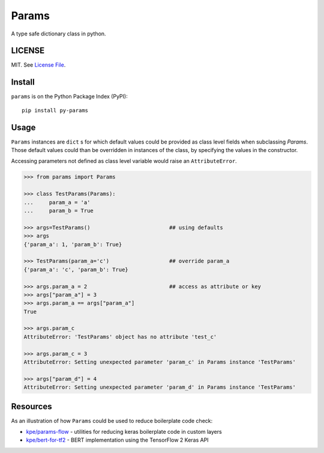 
Params
======

|Build Status| |Coverage Status| |Version Status| |Python Versions| |Downloads|

A type safe dictionary class in python.


LICENSE
-------

MIT. See `License File <https://github.com/kpe/py-params/blob/master/LICENSE.txt>`_.

Install
-------

``params`` is on the Python Package Index (PyPI):

::

    pip install py-params


Usage
-----

``Params`` instances are ``dict`` s for which default values could be
provided as class level fields when subclassing `Params`.
Those default values could than be overridden in instances of the class,
by specifying the values in the constructor.

Accessing parameters not defined as class level variable
would raise an ``AttributeError``.

.. code:: python

    >>> from params import Params

    >>> class TestParams(Params):
    ...     param_a = 'a'
    ...     param_b = True

    >>> args=TestParams()                         ## using defaults
    >>> args
    {'param_a': 1, 'param_b': True}

    >>> TestParams(param_a='c')                   ## override param_a
    {'param_a': 'c', 'param_b': True}

    >>> args.param_a = 2                          ## access as attribute or key
    >>> args["param_a"] = 3
    >>> args.param_a == args["param_a"]
    True

    >>> args.param_c
    AttributeError: 'TestParams' object has no attribute 'test_c'

    >>> args.param_c = 3
    AttributeError: Setting unexpected parameter 'param_c' in Params instance 'TestParams'

    >>> args["param_d"] = 4
    AttributeError: Setting unexpected parameter 'param_d' in Params instance 'TestParams'



.. |Build Status| image:: https://travis-ci.org/kpe/py-params.svg?branch=master
   :target: https://travis-ci.org/kpe/py-params
.. |Coverage Status| image:: https://coveralls.io/repos/kpe/py-params/badge.svg?branch=master
   :target: https://coveralls.io/r/kpe/py-params
.. |Version Status| image:: https://badge.fury.io/py/py-params.svg
   :target: https://badge.fury.io/py/py-params
.. |Python Versions| image:: https://img.shields.io/pypi/pyversions/py-params.svg
.. |Downloads| image:: https://img.shields.io/pypi/dm/py-params.svg

Resources
---------

As an illustration of how ``Params`` could be used to reduce boilerplate code check:

- `kpe/params-flow`_  - utilities for reducing keras boilerplate code in custom layers
- `kpe/bert-for-tf2`_ - BERT implementation using the TensorFlow 2 Keras API

.. _`kpe/params-flow`: https://github.com/kpe/params-flow
.. _`kpe/bert-for-tf2`: https://github.com/kpe/bert-for-tf2

